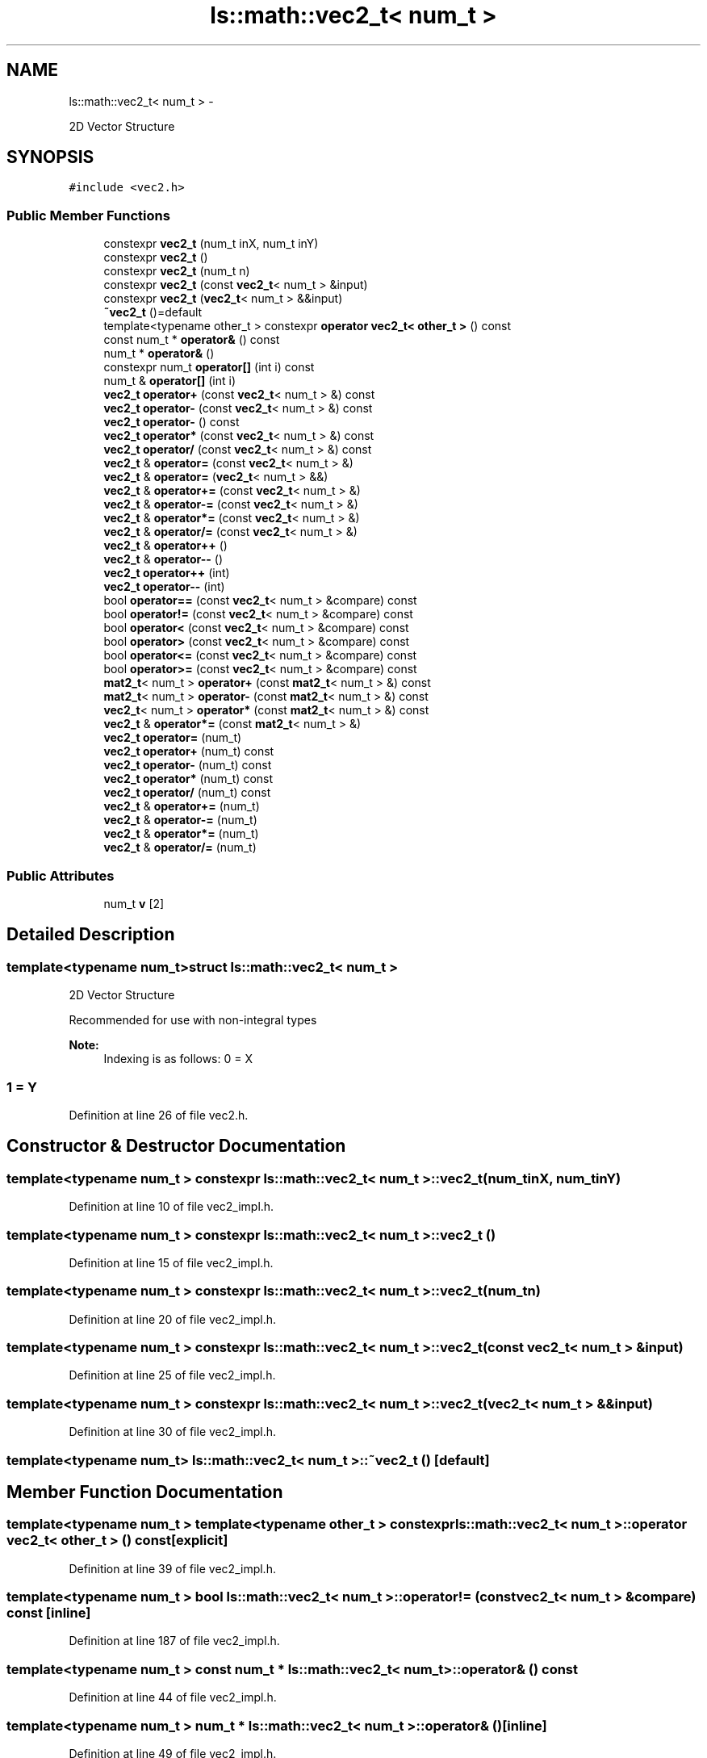 .TH "ls::math::vec2_t< num_t >" 3 "Sun Oct 26 2014" "Version Pre-Alpha" "LightSky" \" -*- nroff -*-
.ad l
.nh
.SH NAME
ls::math::vec2_t< num_t > \- 
.PP
2D Vector Structure  

.SH SYNOPSIS
.br
.PP
.PP
\fC#include <vec2\&.h>\fP
.SS "Public Member Functions"

.in +1c
.ti -1c
.RI "constexpr \fBvec2_t\fP (num_t inX, num_t inY)"
.br
.ti -1c
.RI "constexpr \fBvec2_t\fP ()"
.br
.ti -1c
.RI "constexpr \fBvec2_t\fP (num_t n)"
.br
.ti -1c
.RI "constexpr \fBvec2_t\fP (const \fBvec2_t\fP< num_t > &input)"
.br
.ti -1c
.RI "constexpr \fBvec2_t\fP (\fBvec2_t\fP< num_t > &&input)"
.br
.ti -1c
.RI "\fB~vec2_t\fP ()=default"
.br
.ti -1c
.RI "template<typename other_t > constexpr \fBoperator vec2_t< other_t >\fP () const "
.br
.ti -1c
.RI "const num_t * \fBoperator&\fP () const "
.br
.ti -1c
.RI "num_t * \fBoperator&\fP ()"
.br
.ti -1c
.RI "constexpr num_t \fBoperator[]\fP (int i) const "
.br
.ti -1c
.RI "num_t & \fBoperator[]\fP (int i)"
.br
.ti -1c
.RI "\fBvec2_t\fP \fBoperator+\fP (const \fBvec2_t\fP< num_t > &) const "
.br
.ti -1c
.RI "\fBvec2_t\fP \fBoperator-\fP (const \fBvec2_t\fP< num_t > &) const "
.br
.ti -1c
.RI "\fBvec2_t\fP \fBoperator-\fP () const "
.br
.ti -1c
.RI "\fBvec2_t\fP \fBoperator*\fP (const \fBvec2_t\fP< num_t > &) const "
.br
.ti -1c
.RI "\fBvec2_t\fP \fBoperator/\fP (const \fBvec2_t\fP< num_t > &) const "
.br
.ti -1c
.RI "\fBvec2_t\fP & \fBoperator=\fP (const \fBvec2_t\fP< num_t > &)"
.br
.ti -1c
.RI "\fBvec2_t\fP & \fBoperator=\fP (\fBvec2_t\fP< num_t > &&)"
.br
.ti -1c
.RI "\fBvec2_t\fP & \fBoperator+=\fP (const \fBvec2_t\fP< num_t > &)"
.br
.ti -1c
.RI "\fBvec2_t\fP & \fBoperator-=\fP (const \fBvec2_t\fP< num_t > &)"
.br
.ti -1c
.RI "\fBvec2_t\fP & \fBoperator*=\fP (const \fBvec2_t\fP< num_t > &)"
.br
.ti -1c
.RI "\fBvec2_t\fP & \fBoperator/=\fP (const \fBvec2_t\fP< num_t > &)"
.br
.ti -1c
.RI "\fBvec2_t\fP & \fBoperator++\fP ()"
.br
.ti -1c
.RI "\fBvec2_t\fP & \fBoperator--\fP ()"
.br
.ti -1c
.RI "\fBvec2_t\fP \fBoperator++\fP (int)"
.br
.ti -1c
.RI "\fBvec2_t\fP \fBoperator--\fP (int)"
.br
.ti -1c
.RI "bool \fBoperator==\fP (const \fBvec2_t\fP< num_t > &compare) const "
.br
.ti -1c
.RI "bool \fBoperator!=\fP (const \fBvec2_t\fP< num_t > &compare) const "
.br
.ti -1c
.RI "bool \fBoperator<\fP (const \fBvec2_t\fP< num_t > &compare) const "
.br
.ti -1c
.RI "bool \fBoperator>\fP (const \fBvec2_t\fP< num_t > &compare) const "
.br
.ti -1c
.RI "bool \fBoperator<=\fP (const \fBvec2_t\fP< num_t > &compare) const "
.br
.ti -1c
.RI "bool \fBoperator>=\fP (const \fBvec2_t\fP< num_t > &compare) const "
.br
.ti -1c
.RI "\fBmat2_t\fP< num_t > \fBoperator+\fP (const \fBmat2_t\fP< num_t > &) const "
.br
.ti -1c
.RI "\fBmat2_t\fP< num_t > \fBoperator-\fP (const \fBmat2_t\fP< num_t > &) const "
.br
.ti -1c
.RI "\fBvec2_t\fP< num_t > \fBoperator*\fP (const \fBmat2_t\fP< num_t > &) const "
.br
.ti -1c
.RI "\fBvec2_t\fP & \fBoperator*=\fP (const \fBmat2_t\fP< num_t > &)"
.br
.ti -1c
.RI "\fBvec2_t\fP \fBoperator=\fP (num_t)"
.br
.ti -1c
.RI "\fBvec2_t\fP \fBoperator+\fP (num_t) const "
.br
.ti -1c
.RI "\fBvec2_t\fP \fBoperator-\fP (num_t) const "
.br
.ti -1c
.RI "\fBvec2_t\fP \fBoperator*\fP (num_t) const "
.br
.ti -1c
.RI "\fBvec2_t\fP \fBoperator/\fP (num_t) const "
.br
.ti -1c
.RI "\fBvec2_t\fP & \fBoperator+=\fP (num_t)"
.br
.ti -1c
.RI "\fBvec2_t\fP & \fBoperator-=\fP (num_t)"
.br
.ti -1c
.RI "\fBvec2_t\fP & \fBoperator*=\fP (num_t)"
.br
.ti -1c
.RI "\fBvec2_t\fP & \fBoperator/=\fP (num_t)"
.br
.in -1c
.SS "Public Attributes"

.in +1c
.ti -1c
.RI "num_t \fBv\fP [2]"
.br
.in -1c
.SH "Detailed Description"
.PP 

.SS "template<typename num_t>struct ls::math::vec2_t< num_t >"
2D Vector Structure 


.PP
 Recommended for use with non-integral types
.PP
\fBNote:\fP
.RS 4
Indexing is as follows: 0 = X 
.SS "1 = Y "
.RE
.PP

.PP
Definition at line 26 of file vec2\&.h\&.
.SH "Constructor & Destructor Documentation"
.PP 
.SS "template<typename num_t > constexpr \fBls::math::vec2_t\fP< num_t >::\fBvec2_t\fP (num_tinX, num_tinY)"

.PP
Definition at line 10 of file vec2_impl\&.h\&.
.SS "template<typename num_t > constexpr \fBls::math::vec2_t\fP< num_t >::\fBvec2_t\fP ()"

.PP
Definition at line 15 of file vec2_impl\&.h\&.
.SS "template<typename num_t > constexpr \fBls::math::vec2_t\fP< num_t >::\fBvec2_t\fP (num_tn)"

.PP
Definition at line 20 of file vec2_impl\&.h\&.
.SS "template<typename num_t > constexpr \fBls::math::vec2_t\fP< num_t >::\fBvec2_t\fP (const \fBvec2_t\fP< num_t > &input)"

.PP
Definition at line 25 of file vec2_impl\&.h\&.
.SS "template<typename num_t > constexpr \fBls::math::vec2_t\fP< num_t >::\fBvec2_t\fP (\fBvec2_t\fP< num_t > &&input)"

.PP
Definition at line 30 of file vec2_impl\&.h\&.
.SS "template<typename num_t> \fBls::math::vec2_t\fP< num_t >::~\fBvec2_t\fP ()\fC [default]\fP"

.SH "Member Function Documentation"
.PP 
.SS "template<typename num_t > template<typename other_t > constexpr \fBls::math::vec2_t\fP< num_t >::operator \fBvec2_t\fP< other_t > () const\fC [explicit]\fP"

.PP
Definition at line 39 of file vec2_impl\&.h\&.
.SS "template<typename num_t > bool \fBls::math::vec2_t\fP< num_t >::operator!= (const \fBvec2_t\fP< num_t > &compare) const\fC [inline]\fP"

.PP
Definition at line 187 of file vec2_impl\&.h\&.
.SS "template<typename num_t > const num_t * \fBls::math::vec2_t\fP< num_t >::operator& () const"

.PP
Definition at line 44 of file vec2_impl\&.h\&.
.SS "template<typename num_t > num_t * \fBls::math::vec2_t\fP< num_t >::operator& ()\fC [inline]\fP"

.PP
Definition at line 49 of file vec2_impl\&.h\&.
.SS "template<typename num_t > \fBvec2_t\fP< num_t > \fBls::math::vec2_t\fP< num_t >::operator* (const \fBvec2_t\fP< num_t > &input) const\fC [inline]\fP"

.PP
Definition at line 92 of file vec2_impl\&.h\&.
.SS "template<typename num_t> \fBvec2_t\fP<num_t> \fBls::math::vec2_t\fP< num_t >::operator* (const \fBmat2_t\fP< num_t > &) const"

.SS "template<typename num_t > \fBvec2_t\fP< num_t > \fBls::math::vec2_t\fP< num_t >::operator* (num_tinput) const\fC [inline]\fP"

.PP
Definition at line 233 of file vec2_impl\&.h\&.
.SS "template<typename num_t > \fBvec2_t\fP< num_t > & \fBls::math::vec2_t\fP< num_t >::operator*= (const \fBvec2_t\fP< num_t > &input)\fC [inline]\fP"

.PP
Definition at line 136 of file vec2_impl\&.h\&.
.SS "template<typename num_t> \fBvec2_t\fP& \fBls::math::vec2_t\fP< num_t >::operator*= (const \fBmat2_t\fP< num_t > &)"

.SS "template<typename num_t > \fBvec2_t\fP< num_t > & \fBls::math::vec2_t\fP< num_t >::operator*= (num_tinput)\fC [inline]\fP"

.PP
Definition at line 278 of file vec2_impl\&.h\&.
.SS "template<typename num_t > \fBvec2_t\fP< num_t > \fBls::math::vec2_t\fP< num_t >::operator+ (const \fBvec2_t\fP< num_t > &input) const\fC [inline]\fP"

.PP
Definition at line 70 of file vec2_impl\&.h\&.
.SS "template<typename num_t> \fBmat2_t\fP<num_t> \fBls::math::vec2_t\fP< num_t >::operator+ (const \fBmat2_t\fP< num_t > &) const"

.SS "template<typename num_t > \fBvec2_t\fP< num_t > \fBls::math::vec2_t\fP< num_t >::operator+ (num_tinput) const\fC [inline]\fP"

.PP
Definition at line 256 of file vec2_impl\&.h\&.
.SS "template<typename num_t > \fBvec2_t\fP< num_t > & \fBls::math::vec2_t\fP< num_t >::operator++ ()\fC [inline]\fP"

.PP
Definition at line 151 of file vec2_impl\&.h\&.
.SS "template<typename num_t > \fBvec2_t\fP< num_t > \fBls::math::vec2_t\fP< num_t >::operator++ (int)\fC [inline]\fP"

.PP
Definition at line 164 of file vec2_impl\&.h\&.
.SS "template<typename num_t > \fBvec2_t\fP< num_t > & \fBls::math::vec2_t\fP< num_t >::operator+= (const \fBvec2_t\fP< num_t > &input)\fC [inline]\fP"

.PP
Definition at line 108 of file vec2_impl\&.h\&.
.SS "template<typename num_t > \fBvec2_t\fP< num_t > & \fBls::math::vec2_t\fP< num_t >::operator+= (num_tinput)\fC [inline]\fP"

.PP
Definition at line 264 of file vec2_impl\&.h\&.
.SS "template<typename num_t > \fBvec2_t\fP< num_t > \fBls::math::vec2_t\fP< num_t >::operator- (const \fBvec2_t\fP< num_t > &input) const\fC [inline]\fP"

.PP
Definition at line 78 of file vec2_impl\&.h\&.
.SS "template<typename num_t > \fBvec2_t\fP< num_t > \fBls::math::vec2_t\fP< num_t >::operator- () const\fC [inline]\fP"

.PP
Definition at line 87 of file vec2_impl\&.h\&.
.SS "template<typename num_t> \fBmat2_t\fP<num_t> \fBls::math::vec2_t\fP< num_t >::operator- (const \fBmat2_t\fP< num_t > &) const"

.SS "template<typename num_t > \fBvec2_t\fP< num_t > \fBls::math::vec2_t\fP< num_t >::operator- (num_tinput) const\fC [inline]\fP"

.PP
Definition at line 225 of file vec2_impl\&.h\&.
.SS "template<typename num_t > \fBvec2_t\fP< num_t > & \fBls::math::vec2_t\fP< num_t >::operator-- ()\fC [inline]\fP"

.PP
Definition at line 157 of file vec2_impl\&.h\&.
.SS "template<typename num_t > \fBvec2_t\fP< num_t > \fBls::math::vec2_t\fP< num_t >::operator-- (int)\fC [inline]\fP"

.PP
Definition at line 171 of file vec2_impl\&.h\&.
.SS "template<typename num_t > \fBvec2_t\fP< num_t > & \fBls::math::vec2_t\fP< num_t >::operator-= (const \fBvec2_t\fP< num_t > &input)\fC [inline]\fP"

.PP
Definition at line 129 of file vec2_impl\&.h\&.
.SS "template<typename num_t > \fBvec2_t\fP< num_t > & \fBls::math::vec2_t\fP< num_t >::operator-= (num_tinput)\fC [inline]\fP"

.PP
Definition at line 271 of file vec2_impl\&.h\&.
.SS "template<typename num_t > \fBvec2_t\fP< num_t > \fBls::math::vec2_t\fP< num_t >::operator/ (const \fBvec2_t\fP< num_t > &input) const\fC [inline]\fP"

.PP
Definition at line 100 of file vec2_impl\&.h\&.
.SS "template<typename num_t > \fBvec2_t\fP< num_t > \fBls::math::vec2_t\fP< num_t >::operator/ (num_tinput) const\fC [inline]\fP"

.PP
Definition at line 241 of file vec2_impl\&.h\&.
.SS "template<typename num_t > \fBvec2_t\fP< num_t > & \fBls::math::vec2_t\fP< num_t >::operator/= (const \fBvec2_t\fP< num_t > &input)\fC [inline]\fP"

.PP
Definition at line 143 of file vec2_impl\&.h\&.
.SS "template<typename num_t > \fBvec2_t\fP< num_t > & \fBls::math::vec2_t\fP< num_t >::operator/= (num_tinput)\fC [inline]\fP"

.PP
Definition at line 285 of file vec2_impl\&.h\&.
.SS "template<typename num_t > bool \fBls::math::vec2_t\fP< num_t >::operator< (const \fBvec2_t\fP< num_t > &compare) const\fC [inline]\fP"

.PP
Definition at line 194 of file vec2_impl\&.h\&.
.SS "template<typename num_t > bool \fBls::math::vec2_t\fP< num_t >::operator<= (const \fBvec2_t\fP< num_t > &compare) const\fC [inline]\fP"

.PP
Definition at line 208 of file vec2_impl\&.h\&.
.SS "template<typename num_t > \fBvec2_t\fP< num_t > & \fBls::math::vec2_t\fP< num_t >::operator= (const \fBvec2_t\fP< num_t > &input)\fC [inline]\fP"

.PP
Definition at line 115 of file vec2_impl\&.h\&.
.SS "template<typename num_t > \fBvec2_t\fP< num_t > & \fBls::math::vec2_t\fP< num_t >::operator= (\fBvec2_t\fP< num_t > &&input)\fC [inline]\fP"

.PP
Definition at line 122 of file vec2_impl\&.h\&.
.SS "template<typename num_t > \fBvec2_t\fP< num_t > \fBls::math::vec2_t\fP< num_t >::operator= (num_tinput)\fC [inline]\fP"

.PP
Definition at line 249 of file vec2_impl\&.h\&.
.SS "template<typename num_t > bool \fBls::math::vec2_t\fP< num_t >::operator== (const \fBvec2_t\fP< num_t > &compare) const\fC [inline]\fP"

.PP
Definition at line 180 of file vec2_impl\&.h\&.
.SS "template<typename num_t > bool \fBls::math::vec2_t\fP< num_t >::operator> (const \fBvec2_t\fP< num_t > &compare) const\fC [inline]\fP"

.PP
Definition at line 201 of file vec2_impl\&.h\&.
.SS "template<typename num_t > bool \fBls::math::vec2_t\fP< num_t >::operator>= (const \fBvec2_t\fP< num_t > &compare) const\fC [inline]\fP"

.PP
Definition at line 215 of file vec2_impl\&.h\&.
.SS "template<typename num_t > constexpr num_t \fBls::math::vec2_t\fP< num_t >::operator[] (inti) const"

.PP
Definition at line 57 of file vec2_impl\&.h\&.
.SS "template<typename num_t > num_t & \fBls::math::vec2_t\fP< num_t >::operator[] (inti)\fC [inline]\fP"

.PP
Definition at line 62 of file vec2_impl\&.h\&.
.SH "Member Data Documentation"
.PP 
.SS "template<typename num_t> num_t \fBls::math::vec2_t\fP< num_t >::v[2]"

.PP
Definition at line 28 of file vec2\&.h\&.

.SH "Author"
.PP 
Generated automatically by Doxygen for LightSky from the source code\&.
